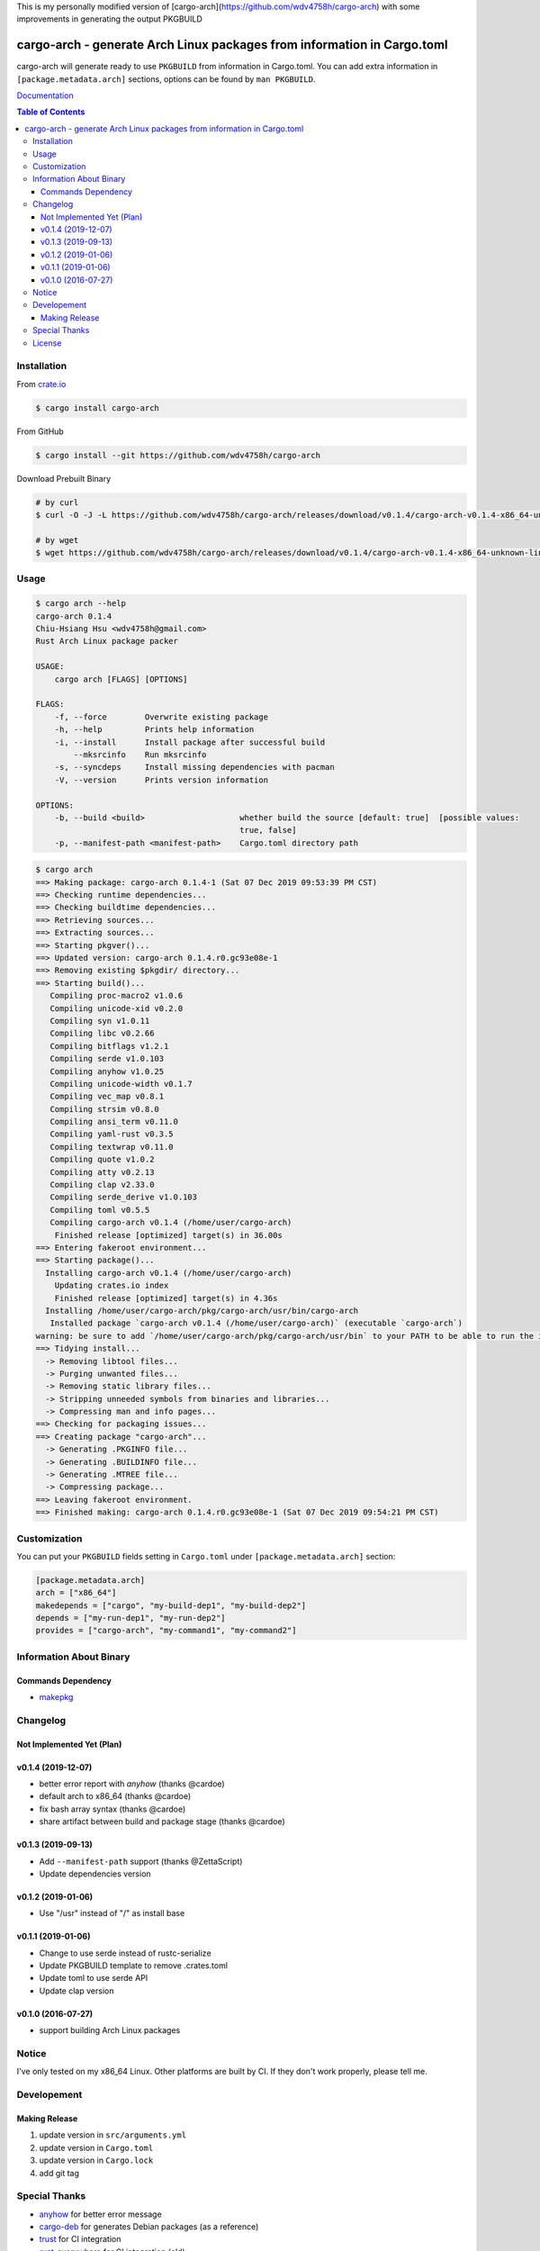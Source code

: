 This is my personally modified version of [cargo-arch](https://github.com/wdv4758h/cargo-arch) with some improvements in generating the output PKGBUILD

========================================================================
cargo-arch - generate Arch Linux packages from information in Cargo.toml
========================================================================

cargo-arch will generate ready to use ``PKGBUILD`` from information in Cargo.toml.
You can add extra information in ``[package.metadata.arch]`` sections,
options can be found by ``man PKGBUILD``.

`Documentation <https://wdv4758h.github.io/cargo-arch/cargo_arch/>`_


.. contents:: Table of Contents



Installation
========================================

From `crate.io <https://crates.io/>`_

.. code-block:: sh

    $ cargo install cargo-arch


From GitHub

.. code-block:: sh

    $ cargo install --git https://github.com/wdv4758h/cargo-arch


Download Prebuilt Binary

.. code-block:: sh

    # by curl
    $ curl -O -J -L https://github.com/wdv4758h/cargo-arch/releases/download/v0.1.4/cargo-arch-v0.1.4-x86_64-unknown-linux-gnu.tar.gz

    # by wget
    $ wget https://github.com/wdv4758h/cargo-arch/releases/download/v0.1.4/cargo-arch-v0.1.4-x86_64-unknown-linux-gnu.tar.gz



Usage
========================================

.. code-block:: sh

    $ cargo arch --help
    cargo-arch 0.1.4
    Chiu-Hsiang Hsu <wdv4758h@gmail.com>
    Rust Arch Linux package packer

    USAGE:
        cargo arch [FLAGS] [OPTIONS]

    FLAGS:
        -f, --force        Overwrite existing package
        -h, --help         Prints help information
        -i, --install      Install package after successful build
            --mksrcinfo    Run mksrcinfo
        -s, --syncdeps     Install missing dependencies with pacman
        -V, --version      Prints version information

    OPTIONS:
        -b, --build <build>                    whether build the source [default: true]  [possible values:
                                               true, false]
        -p, --manifest-path <manifest-path>    Cargo.toml directory path


.. code-block:: sh

    $ cargo arch
    ==> Making package: cargo-arch 0.1.4-1 (Sat 07 Dec 2019 09:53:39 PM CST)
    ==> Checking runtime dependencies...
    ==> Checking buildtime dependencies...
    ==> Retrieving sources...
    ==> Extracting sources...
    ==> Starting pkgver()...
    ==> Updated version: cargo-arch 0.1.4.r0.gc93e08e-1
    ==> Removing existing $pkgdir/ directory...
    ==> Starting build()...
       Compiling proc-macro2 v1.0.6
       Compiling unicode-xid v0.2.0
       Compiling syn v1.0.11
       Compiling libc v0.2.66
       Compiling bitflags v1.2.1
       Compiling serde v1.0.103
       Compiling anyhow v1.0.25
       Compiling unicode-width v0.1.7
       Compiling vec_map v0.8.1
       Compiling strsim v0.8.0
       Compiling ansi_term v0.11.0
       Compiling yaml-rust v0.3.5
       Compiling textwrap v0.11.0
       Compiling quote v1.0.2
       Compiling atty v0.2.13
       Compiling clap v2.33.0
       Compiling serde_derive v1.0.103
       Compiling toml v0.5.5
       Compiling cargo-arch v0.1.4 (/home/user/cargo-arch)
        Finished release [optimized] target(s) in 36.00s
    ==> Entering fakeroot environment...
    ==> Starting package()...
      Installing cargo-arch v0.1.4 (/home/user/cargo-arch)
        Updating crates.io index
        Finished release [optimized] target(s) in 4.36s
      Installing /home/user/cargo-arch/pkg/cargo-arch/usr/bin/cargo-arch
       Installed package `cargo-arch v0.1.4 (/home/user/cargo-arch)` (executable `cargo-arch`)
    warning: be sure to add `/home/user/cargo-arch/pkg/cargo-arch/usr/bin` to your PATH to be able to run the installed binaries
    ==> Tidying install...
      -> Removing libtool files...
      -> Purging unwanted files...
      -> Removing static library files...
      -> Stripping unneeded symbols from binaries and libraries...
      -> Compressing man and info pages...
    ==> Checking for packaging issues...
    ==> Creating package "cargo-arch"...
      -> Generating .PKGINFO file...
      -> Generating .BUILDINFO file...
      -> Generating .MTREE file...
      -> Compressing package...
    ==> Leaving fakeroot environment.
    ==> Finished making: cargo-arch 0.1.4.r0.gc93e08e-1 (Sat 07 Dec 2019 09:54:21 PM CST)



Customization
========================================

You can put your ``PKGBUILD`` fields setting in ``Cargo.toml`` under ``[package.metadata.arch]`` section:

.. code-block:: toml

    [package.metadata.arch]
    arch = ["x86_64"]
    makedepends = ["cargo", "my-build-dep1", "my-build-dep2"]
    depends = ["my-run-dep1", "my-run-dep2"]
    provides = ["cargo-arch", "my-command1", "my-command2"]



Information About Binary
========================================

Commands Dependency
------------------------------

* `makepkg <https://wiki.archlinux.org/index.php/makepkg>`_



Changelog
========================================

Not Implemented Yet (Plan)
------------------------------


v0.1.4 (2019-12-07)
------------------------------

* better error report with `anyhow` (thanks @cardoe)
* default arch to x86_64 (thanks @cardoe)
* fix bash array syntax (thanks @cardoe)
* share artifact between build and package stage (thanks @cardoe)



v0.1.3 (2019-09-13)
------------------------------

* Add ``--manifest-path`` support (thanks @ZettaScript)
* Update dependencies version


v0.1.2 (2019-01-06)
------------------------------

* Use "/usr" instead of "/" as install base


v0.1.1 (2019-01-06)
------------------------------

* Change to use serde instead of rustc-serialize
* Update PKGBUILD template to remove .crates.toml
* Update toml to use serde API
* Update clap version


v0.1.0 (2016-07-27)
------------------------------

* support building Arch Linux packages



Notice
========================================

I've only tested on my x86_64 Linux.
Other platforms are built by CI.
If they don't work properly, please tell me.



Developement
========================================

Making Release
------------------------------

1. update version in ``src/arguments.yml``
2. update version in ``Cargo.toml``
3. update version in ``Cargo.lock``
4. add git tag



Special Thanks
========================================

* `anyhow <https://github.com/dtolnay/anyhow>`_ for better error message
* `cargo-deb <https://github.com/mmstick/cargo-deb>`_ for generates Debian packages (as a reference)
* `trust <https://github.com/japaric/trust/>`_ for CI integration
* `rust-everywhere <https://github.com/japaric/rust-everywhere/>`_ for CI integration (old)
* `clap-rs <https://github.com/kbknapp/clap-rs>`_ for arguments parsing
* `serde <https://github.com/serde-rs/serde>`_ for nice deserialization API
* `toml-rs <https://github.com/alexcrichton/toml-rs>`_ for parsing TOML config and integrate with Serde
* `Rust Team <https://www.rust-lang.org/team.html>`_
* and every project I've used



License
========================================

cargo-arch is licensed under the Apache-2.0 License - see the ``LICENSE`` file for details

